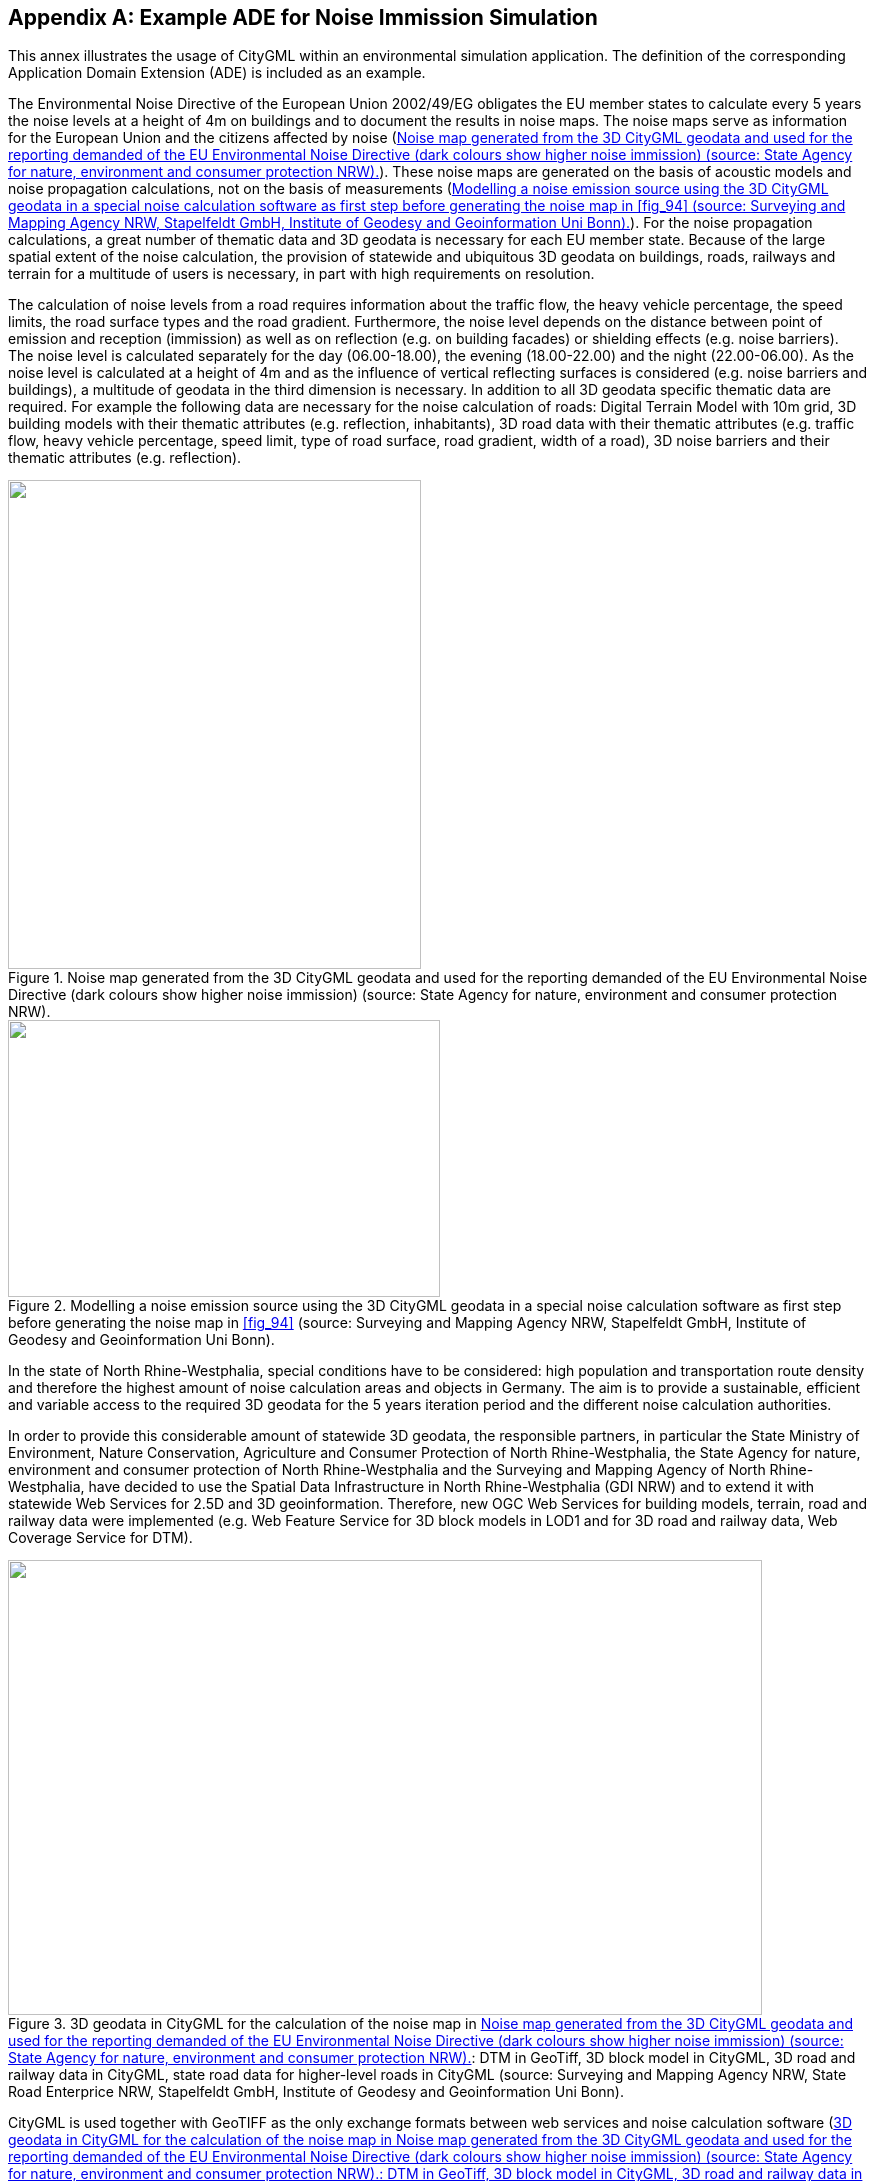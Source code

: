
[[annex_h]]
[appendix,obligation="informative"]
== Example ADE for Noise Immission Simulation

This annex illustrates the usage of CityGML within an environmental simulation
application. The definition of the corresponding Application Domain Extension
(ADE) is included as an example.

The Environmental Noise Directive of the European Union 2002/49/EG obligates the
EU member states to calculate every 5 years the noise levels at a height of 4m
on buildings and to document the results in noise maps. The noise maps serve as
information for the European Union and the citizens affected by noise
(<<fig_94>>). These noise maps are generated on the basis of acoustic models and
noise propagation calculations, not on the basis of measurements (<<fig_95>>).
For the noise propagation calculations, a great number of thematic data and 3D
geodata is necessary for each EU member state. Because of the large spatial
extent of the noise calculation, the provision of statewide and ubiquitous 3D
geodata on buildings, roads, railways and terrain for a multitude of users is
necessary, in part with high requirements on resolution.

The calculation of noise levels from a road requires information about the
traffic flow, the heavy vehicle percentage, the speed limits, the road surface
types and the road gradient. Furthermore, the noise level depends on the
distance between point of emission and reception (immission) as well as on
reflection (e.g. on building facades) or shielding effects (e.g. noise
barriers). The noise level is calculated separately for the day (06.00-18.00),
the evening (18.00-22.00) and the night (22.00-06.00). As the noise level is
calculated at a height of 4m and as the influence of vertical reflecting
surfaces is considered (e.g. noise barriers and buildings), a multitude of
geodata in the third dimension is necessary. In addition to all 3D geodata
specific thematic data are required. For example the following data are
necessary for the noise calculation of roads: Digital Terrain Model with 10m
grid, 3D building models with their thematic attributes (e.g. reflection,
inhabitants), 3D road data with their thematic attributes (e.g. traffic flow,
heavy vehicle percentage, speed limit, type of road surface, road gradient,
width of a road), 3D noise barriers and their thematic attributes (e.g.
reflection).



[[fig_94]]
.Noise map generated from the 3D CityGML geodata and used for the reporting demanded of the EU Environmental Noise Directive (dark colours show higher noise immission) (source: State Agency for nature, environment and consumer protection NRW).
image::217.png["",413,489]



[[fig_95]]
.Modelling a noise emission source using the 3D CityGML geodata in a special noise calculation software as first step before generating the noise map in <<fig_94>> (source: Surveying and Mapping Agency NRW, Stapelfeldt GmbH, Institute of Geodesy and Geoinformation Uni Bonn).
image::218.png["",432,277]



In the state of North Rhine-Westphalia, special conditions have to be
considered: high population and transportation route density and therefore the
highest amount of noise calculation areas and objects in Germany. The aim is to
provide a sustainable, efficient and variable access to the required 3D geodata
for the 5 years iteration period and the different noise calculation
authorities.

In order to provide this considerable amount of statewide 3D geodata, the
responsible partners, in particular the State Ministry of Environment, Nature
Conservation, Agriculture and Consumer Protection of North Rhine-Westphalia, the
State Agency for nature, environment and consumer protection of North
Rhine-Westphalia and the Surveying and Mapping Agency of North Rhine-Westphalia,
have decided to use the Spatial Data Infrastructure in North Rhine-Westphalia
(GDI NRW) and to extend it with statewide Web Services for 2.5D and 3D
geoinformation. Therefore, new OGC Web Services for building models, terrain,
road and railway data were implemented (e.g. Web Feature Service for 3D block
models in LOD1 and for 3D road and railway data, Web Coverage Service for DTM).


[[fig_96]]
.3D geodata in CityGML for the calculation of the noise map in <<fig_94>>: DTM in GeoTiff, 3D block model in CityGML, 3D road and railway data in CityGML, state road data for higher-level roads in CityGML (source: Surveying and Mapping Agency NRW, State Road Enterprice NRW, Stapelfeldt GmbH, Institute of Geodesy and Geoinformation Uni Bonn).
image::224.png["",754,455]



CityGML is used together with GeoTIFF as the only exchange formats between web
services and noise calculation software (<<fig_96>> - <<fig_98>>). For the
special requirements of the noise directive, a CityGML noise application schema
has been developed by the Institute of Geodesy and Geoinformation University of
Bonn and the Special Interest Group SIG 3D of GDI NRW. It is based on the ADE
mechanism (see <<scls_6-12>> and <<scls_10-13>>). This mechanism allows the
supplementation of existing classes and objects in CityGML (e.g. buildings) by
thematic attributes. The quantity as well as the type of these attributes is
selectable. The CityGML schema can also be complemented by new classes. Hence,
the noise application schema contains new objects (e.g. segmentation of roads
according to noise requirements - _NoiseRoadSegment_, <<fig_99>>) as well as
noise attributes attached to existing objects (e.g. reflection of buildings,
<<fig_100>>). These additional noise attributes are derived from regulations
issued by the Federal Government of Germany realising the obligations of the
Environmental Noise Directive of the European Union (cf. BImSchV 2006, VBUS
2006, VBUSch 2006).

The interoperability techniques of this project demonstrate a remarkable
innovation, as for the first time statewide 3D geodata are provided via common
standards and web services (cf. Czerwinski et al. 2006b). Therefore, the Spatial
Data Infrastructure for noise calculation in North Rhine-Westphalia provides an
application example for the INSPIRE directive of the European Union 2007/2/EC
(Infrastructure for Spatial Information in Europe) (cf. Czerwinski et al. 2007).

[[fig_97]]
.3D geodata in CityGML for the calculation of the noise map in <<fig_94>>: Derived contour lines for the generation of CityGML breaklines, 3D block model in CityGML, 3D road and railway data in CityGML, state road data for higher-level roads in CityGML (source: Surveying and Mapping Agency NRW, State Road Enterprise NRW, Stapelfeldt GmbH, Institute of Geodesy and Geoinformation Uni Bonn).
image::226.png["",758,337]


[[fig_98]]
.Extract from <<fig_97>> shows the integration of 3D block models in the DTM by appropriate CityGML modelling (lowest point of ALK building polygon is taken as measure to generate the building bottom side) (source: Surveying and Mapping Agency NRW, Stapelfeldt GmbH, Institute of Geodesy and Geoinformation Uni Bonn).
image::227.png["",703,241]



=== CityGML Noise ADE

In this section the data models for the CityGML Noise ADE are given as UML
diagrams and XML schema. As the semantics of the specific attributes and object
types result from the German regulations for noise immision computations, they
are not explained in detail here (see BimSchV 2006, VBUS 2006, VBUSch 2006). The
purpose of this section is to provide an example how CityGML can be extended
using the ADE mechanism. The XML Schema definition of the CityGML Noise ADE
together with example datasets can be obtained from
http://schemas.opengis.net/citygml/examples/2.0/ade/noise-ade/[http://schemas.opengis.net/citygml/examples/2.0/ade/noise-ade/].



[[fig_99]]
.CityGML noise application schema -- transportation model (light yellow=CityGML _Transportation_ module, light orange=CityGML Noise ADE). Prefixes are used to indicate XML namespaces associated with model elements. Element names without a prefix are defined within the CityGML _Transportation_ module. The prefix _noise_ is associated with the CityGML Noise ADE (source: Institute of Geodesy and Geoinformation Uni Bonn).
image::228.png["",756,733]

[[fig_100]]
.CityGML noise application schema -- excerpt of the building model (light yellow=CityGML _Building_ module, light orange=CityGML Noise ADE). Prefixes are used to indicate XML namespaces associated with model elements. Element names without a prefix are defined within the CityGML _Building_ module. The prefix _noise_ is associated with the CityGML Noise ADE (source: Institute of Geodesy and Geoinformation Uni Bonn).
image::229.png["",475,559]

[[fig_101]]
.CityGML noise application schema -- city furniture model (light yellow=CityGML _CityFurniture_ module, light orange=CityGML Noise ADE). Prefixes are used to indicate XML namespaces associated with model elements. Element names without a prefix are defined within the CityGML _CityFurniture_ module. The prefix _noise_ is associated with the CityGML Noise ADE (source: Institute of Geodesy and Geoinformation Uni Bonn).
image::230.png["",755,370]




.Header of the Noise ADE Schema definition file
[source%unnumbered,xml]
----
<?xml version="1.0" encoding="UTF-8"?>
<xsd:schema xmlns="http://www.citygml.org/ade/noise_de/2.0"
	xmlns:gml="http://www.opengis.net/gml"
	xmlns:core="http://www.opengis.net/citygml/2.0"
	xmlns:bldg="http://www.opengis.net/citygml/building/2.0"
	xmlns:frn="http://www.opengis.net/citygml/cityfurniture/2.0"
	xmlns:tran="http://www.opengis.net/citygml/transportation/2.0"
	xmlns:xsd="http://www.w3.org/2001/XMLSchema"targetNamespace="http://www.citygml.org/ade/noise_de/2.0"
	elementFormDefault="qualified" attributeFormDefault="unqualified">
	<xsd:import namespace="http://www.opengis.net/gml" schemaLocation="http://schemas.opengis.net/gml/3.1.1/base/gml.xsd"/>
	<xsd:import namespace="http://www.opengis.net/citygml/2.0"
							schemaLocation="http://schemas.opengis.net/citygml/2.0/cityGMLBase.xsd"/>
	<xsd:import namespace="http://www.opengis.net/citygml/transportation/2.0"
							schemaLocation="http://schemas.opengis.net/citygml/transportation/2.0/transportation.xsd"/>
	<xsd:import namespace="http://www.opengis.net/citygml/building/2.0"
							schemaLocation="http://schemas.opengis.net/citygml/building/2.0/building.xsd"/>
	<xsd:import namespace="http://www.opengis.net/citygml/cityfurniture/2.0"
							schemaLocation="http://schemas.opengis.net/citygml/cityfurniture/2.0/cityFurniture.xsd"/>
	...
</xsd:schema>
----



.NoiseCityFurnitureSegmentTypeType**, NoiseCityFurnitureSegment
[source%unnumbered,xml]
----
<xsd:element name="noiseCityFurnitureSegmentProperty" type="NoiseCityFurnitureSegmentPropertyType"
	substitutionGroup="frn:_GenericApplicationPropertyOfCityFurniture"/>
<!-- ============================================================================================ -->
<xsd:complexType name="NoiseCityFurnitureSegmentPropertyType">
	<xsd:sequence minOccurs="0">
		<xsd:element ref="NoiseCityFurnitureSegment" minOccurs="0"/>
	</xsd:sequence>
	<xsd:attributeGroup ref="gml:AssociationAttributeGroup"/>
</xsd:complexType>
<!-- ============================================================================================ -->
<xsd:complexType name="NoiseCityFurnitureSegmentType">
	<xsd:complexContent>
		<xsd:extension base="core:AbstractCityObjectType">
			<xsd:sequence>
				<xsd:element name="type" type="gml:CodeType" minOccurs="0"/>
				<xsd:element name="reflection" type="xsd:string" minOccurs="0"/>
				<xsd:element name="reflectionCorrection" type="gml:MeasureType" minOccurs="0"/>
				<xsd:element name="height" type="gml:LengthType" minOccurs="0"/>
				<xsd:element name="distance" type="gml:LengthType" minOccurs="0"/>
				<xsd:element name="lod0BaseLine" type="gml:CurvePropertyType"/>
			</xsd:sequence>
		</xsd:extension>
	</xsd:complexContent>
</xsd:complexType>
<!-- ============================================================================================ -->
<xsd:element name="NoiseCityFurnitureSegment" type="NoiseCityFurnitureSegmentType" substitutionGroup="core:_CityObject"/>
----



.NoiseRoadSegmentType, NoiseRoadSegment
[source%unnumbered,xml]
----
<xsd:element name="noiseRoadSegmentProperty" type="NoiseRoadSegmentPropertyType"
	substitutionGroup="tran:_GenericApplicationPropertyOfRoad"/>
<!-- ============================================================================================ -->
<xsd:complexType name="NoiseRoadSegmentPropertyType">
	<xsd:sequence minOccurs="0">
		<xsd:element ref="NoiseRoadSegment"/>
	</xsd:sequence>
	<xsd:attributeGroup ref="gml:AssociationAttributeGroup"/>
</xsd:complexType>
<!-- ============================================================================================ -->
<xsd:complexType name="NoiseRoadSegmentType">
	<xsd:complexContent>
		<xsd:extension base="tran:AbstractTransportationObjectType">
			<xsd:sequence>
				<xsd:element name="mDay" type="gml:MeasureType" minOccurs="0"/>
				<xsd:element name="mEvening" type="gml:MeasureType" minOccurs="0"/>
				<xsd:element name="mNight" type="gml:MeasureType" minOccurs="0"/>
				<xsd:element name="mDay16" type="gml:MeasureType" minOccurs="0"/>
				<xsd:element name="pDay" type="gml:MeasureType" minOccurs="0"/>
				<xsd:element name="pEvening" type="gml:MeasureType" minOccurs="0"/>
				<xsd:element name="pNight" type="gml:MeasureType" minOccurs="0"/>
				<xsd:element name="pDay16" type="gml:MeasureType" minOccurs="0"/>
				<xsd:element name="dtv" type="gml:MeasureType" minOccurs="0"/>
				<xsd:element name="speedDayPkw" type="gml:SpeedType" minOccurs="0"/>
				<xsd:element name="speedEveningPkw" type="gml:SpeedType" minOccurs="0"/>
				<xsd:element name="speedNightPkw" type="gml:SpeedType" minOccurs="0"/>
				<xsd:element name="speedDayLkw" type="gml:SpeedType" minOccurs="0"/>
				<xsd:element name="speedEveningLkw" type="gml:SpeedType" minOccurs="0"/>
				<xsd:element name="speedNightLkw" type="gml:SpeedType" minOccurs="0"/>
				<xsd:element name="roadSurfaceMaterial" type="xsd:string" minOccurs="0"/>
				<xsd:element name="roadSurfaceCorrection" type="gml:MeasureType" minOccurs="0"/>
				<xsd:element name="distanceCarriageway" type="gml:LengthType" minOccurs="0"/>
				<xsd:element name="distanceD" type="gml:LengthType" minOccurs="0"/>
				<xsd:element name="bridge" type="xsd:boolean" minOccurs="0"/>
				<xsd:element name="tunnel" type="xsd:boolean" minOccurs="0"/>
				<xsd:element name="roadGradientPercent" type="gml:MeasureType" minOccurs="0"/>
				<xsd:element name="lod0BaseLine" type="gml:CurvePropertyType"/>
				<xsd:element name="lineage" type="xsd:string" minOccurs="0"/>
			</xsd:sequence>
		</xsd:extension>
	</xsd:complexContent>
</xsd:complexType>
<!-- ============================================================================================ -->
<xsd:element name="NoiseRoadSegment" type="NoiseRoadSegmentType" substitutionGroup="core:_CityObject"/>
----



.NoiseRailwaySegmentType, NoiseRailwaySegment
[source%unnumbered,xml]
----
<xsd:complexType name="NoiseRailwaySegmentPropertyType">
	<xsd:sequence minOccurs="0">
		<xsd:element ref="NoiseRailwaySegment"/>
	</xsd:sequence>
	<xsd:attributeGroup ref="gml:AssociationAttributeGroup"/>
</xsd:complexType>
<!-- ============================================================================================ -->
<xsd:complexType name="NoiseRailwaySegmentType">
	<xsd:complexContent>
		<xsd:extension base="tran:AbstractTransportationObjectType">
			<xsd:sequence>
				<xsd:element name="railwaySurfaceMaterial" type="xsd:string" minOccurs="0"/>
				<xsd:element name="railwaySurfaceCorrection" type="gml:MeasureType" minOccurs="0"/>
				<xsd:element name="bridge" type="xsd:boolean" minOccurs="0"/>
				<xsd:element name="crossing" type="xsd:boolean" minOccurs="0"/>
				<xsd:element name="curveRadius" type="gml:LengthType" minOccurs="0"/>
				<xsd:element name="additionalCorrectionSegment" type="gml:MeasureType" minOccurs="0"/>
				<xsd:element name="lod0BaseLine" type="gml:CurvePropertyType"/>
				<xsd:element name="usedBy" type="TrainPropertyType" minOccurs="0" maxOccurs="unbounded"/>
			</xsd:sequence>
		</xsd:extension>
	</xsd:complexContent>
</xsd:complexType>
<!-- ============================================================================================ -->
<xsd:element name="NoiseRailwaySegment" type="NoiseRailwaySegmentType" substitutionGroup="core:_CityObject"/>
----


.TrainType, TrainPropertyType
[source%unnumbered,xml]
----
<xsd:complexType name="TrainPropertyType">
	<xsd:sequence>
		<xsd:element name="Train" type="TrainType"/>
	</xsd:sequence>
	<xsd:attributeGroup ref="gml:AssociationAttributeGroup"/>
</xsd:complexType>
<!-- ============================================================================================ -->
<xsd:complexType name="TrainType">
	<xsd:complexContent>
		<xsd:extension base="gml:AbstractFeatureType">
			<xsd:sequence>
				<xsd:element name="trainType" type="xsd:string"/>
				<xsd:element name="trainTypeCorrection" type="gml:MeasureType" minOccurs="0"/>
				<xsd:element name="brakePortionDay" type="gml:MeasureType" minOccurs="0"/>
				<xsd:element name="brakePortionEvening" type="gml:MeasureType" minOccurs="0"/>
				<xsd:element name="brakePortionNight" type="gml:MeasureType" minOccurs="0"/>
				<xsd:element name="lengthDay" type="gml:LengthType" minOccurs="0"/>
				<xsd:element name="lengthEvening" type="gml:LengthType" minOccurs="0"/>
				<xsd:element name="lengthNight" type="gml:LengthType" minOccurs="0"/>
				<xsd:element name="speedDay" type="gml:SpeedType" minOccurs="0"/>
				<xsd:element name="speedEvening" type="gml:SpeedType" minOccurs="0"/>
				<xsd:element name="speedNight" type="gml:SpeedType" minOccurs="0"/>
				<xsd:element name="additionalCorrectionTrain" type="gml:MeasureType" minOccurs="0"/>
			</xsd:sequence>
		</xsd:extension>
	</xsd:complexContent>
</xsd:complexType>
----

.Application specific attributes for _AbstractBuilding
[source%unnumbered,xml]
----
<xsd:element name="buildingReflection" type="xsd:string"
                            substitutionGroup="bldg:_GenericApplicationPropertyOfAbstractBuilding"/>
<xsd:element name="buildingReflectionCorrection" type="gml:MeasureType"
                            substitutionGroup="bldg:_GenericApplicationPropertyOfAbstractBuilding"/>
<xsd:element name="buildingLDenMax" type="gml:MeasureType"
                            substitutionGroup="bldg:_GenericApplicationPropertyOfAbstractBuilding"/>
<xsd:element name="buildingLDenMin" type="gml:MeasureType"
                            substitutionGroup="bldg:_GenericApplicationPropertyOfAbstractBuilding"/>
<xsd:element name="buildingLDenEq" type="gml:MeasureType"
                            substitutionGroup="bldg:_GenericApplicationPropertyOfAbstractBuilding"/>
<xsd:element name="buildingLNightMax" type="gml:MeasureType"
                            substitutionGroup="bldg:_GenericApplicationPropertyOfAbstractBuilding"/>
<xsd:element name="buildingLNightMin" type="gml:MeasureType"
                            substitutionGroup="bldg:_GenericApplicationPropertyOfAbstractBuilding"/>
<xsd:element name="buildingLNightEq" type="gml:MeasureType"
                            substitutionGroup="bldg:_GenericApplicationPropertyOfAbstractBuilding"/>
<xsd:element name="buildingHabitants" type="xsd:positiveInteger"
                            substitutionGroup="bldg:_GenericApplicationPropertyOfAbstractBuilding"/>
<xsd:element name="buildingAppartments" type="xsd:positiveInteger"
                            substitutionGroup="bldg:_GenericApplicationPropertyOfAbstractBuilding"/>
<xsd:element name="buildingImmissionPoints" type="gml:integerList"
                            substitutionGroup="bldg:_GenericApplicationPropertyOfAbstractBuilding"/>
<xsd:element name="remark" type="xsd:string"
                            substitutionGroup="bldg:_GenericApplicationPropertyOfAbstractBuilding"/>
----



=== Example dataset

The following dataset illustrates a CityGML instance document which uses the
application noise schema. It contains two CityObject features: a road object and
a building object. The dataset references the XML Schema definition file of the
CityGML Noise ADE which explicitly imports the XML Schema definitions of the
CityGML modules extended by the Noise ADE (_CityGML Core_, _Building_,
_Transportation_, and _CityFurniture_ module). Thus, all classes defined by the
employed CityGML modules can be used in the instance document. Furthermore, the
application specific additions such as new object types (e.g.
_NoiseRoadSegment_) and additional thematic attributes (e.g. the attributes
defined for __AbstractBuilding_) are available. These additional elements are
distinguished from standard CityGML elements by the namespace prefix _noise_
which refers to the noise schema definition.


[[listing_14:]]
.Excerpt from a CityGML dataset implementing the illustrated CityGML noise application schema.
[source,xml]
----
<?xml version="1.0" encoding="ISO-8859-1"?>
<CityModel xmlns="http://www.opengis.net/citygml/2.0"
	xmlns:tran="http://www.opengis.net/citygml/transportation/2.0"
	xmlns:bldg="http://www.opengis.net/citygml/building/2.0"
	xmlns:noise="http://www.citygml.org/ade/noise_de/2.0"
	xmlns:gml="http://www.opengis.net/gml" xmlns:xlink="http://www.w3.org/1999/xlink"
	xmlns:xAL="urn:oasis:names:tc:ciq:xsdschema:xAL:2.0" xmlns:xsi="http://www.w3.org/2001/XMLSchema-instance"
	xsi:schemaLocation="http://www.citygml.org/ade/noise_de NoiseADE/CityGML-NoiseADE.xsd">
	<gml:boundedBy>
		<gml:Envelope srsName="urn:ogc:def:crs,crs:EPSG:6.12:31466,crs:EPSG:6.12:5783">
			<gml:pos srsDimension="3">5616000.0 2540097.5 54.5</gml:pos>
			<gml:pos srsDimension="3">5673522.3 2576495.6 172.9</gml:pos>
		</gml:Envelope>
	</gml:boundedBy>
	<cityObjectMember>
		<tran:Road gml:id="CR_0815">
			<gml:name>B1</gml:name>
			<gml:boundedBy>
				<gml:Envelope srsName="urn:ogc:def:crs,crs:EPSG:6.12:31466,crs:EPSG:6.12:5783">
					<gml:pos srsDimension="3">5618686.0 2573988.4 158.0</gml:pos>
					<gml:pos srsDimension="3">5618705.5 2574049.8 158.2</gml:pos>
				</gml:Envelope>
			</gml:boundedBy>
			<tran:function>B1303</tran:function>
			<noise:noiseRoadSegmentProperty>
				<noise:NoiseRoadSegment gml:id="CNRS_0815">
					<gml:boundedBy>
						<gml:Envelope srsName="urn:ogc:def:crs,crs:EPSG:6.12:31466,crs:EPSG:6.12:5783">
							<gml:pos srsDimension="3">5618686.0 2573988.4 158.0</gml:pos>
							<gml:pos srsDimension="3">5618705.5 2574049.8 158.2</gml:pos>
						</gml:Envelope>
					</gml:boundedBy>
					<noise:mDay uom="kfzph">2564.123</noise:mDay>
					<noise:mEvening uom="kfzph">145.123</noise:mEvening>
					<noise:mNight uom="kfzph">1231.123</noise:mNight>
					<noise:mDay16 uom="kfzph">2010.123</noise:mDay16>
					<noise:pDay uom="percent">25.123</noise:pDay>
					<noise:pEvening uom="percent">35.123</noise:pEvening>
					<noise:pNight uom="percent">45.123</noise:pNight>
					<noise:pDay16 uom="percent">30.123</noise:pDay16>
					<noise:dtv uom="kfzp24h">20564.123</noise:dtv>
					<noise:speedDayPkw uom="kmph">130.123</noise:speedDayPkw>
					<noise:speedEveningPkw uom="kmph">100.123</noise:speedEveningPkw>
					<noise:speedNightPkw uom="kmph">50.123</noise:speedNightPkw>
					<noise:speedDayLkw uom="kmph">80.123</noise:speedDayLkw>
					<noise:speedEveningLkw uom="kmph">80.123</noise:speedEveningLkw>
					<noise:speedNightLkw uom="kmph">50.123</noise:speedNightLkw>
					<noise:roadSurfaceMaterial>Pflaster mit ebener Oberfläche</noise:roadSurfaceMaterial>
					<noise:roadSurfaceCorrection uom="dB">2.123</noise:roadSurfaceCorrection>
					<noise:distanceCarriageway uom="m">15.123</noise:distanceCarriageway>
					<noise:distanceD uom="m">10.123</noise:distanceD>
					<noise:bridge>true</noise:bridge>
					<noise:tunnel>false</noise:tunnel>
					<noise:roadGradientPercent uom="percent">5.245</noise:roadGradientPercent>
					<noise:lod0BaseLine>
						<gml:LineString srsName="urn:ogc:def:crs,crs:EPSG:6.12:31466,crs:EPSG:6.12:5783" srsDimension="3">
							<gml:coordinates decimal="." cs="," ts=" ">5618686.0, 2573988.4,158.200000
								5618692.5,2574008.8,158.000000 5618705.5,2574049.8,158.100000</gml:coordinates>
						</gml:LineString>
					</noise:lod0BaseLine>
					<noise:lineage>ATKIS-LVermA</noise:lineage>
				</noise:NoiseRoadSegment>
			</noise:noiseRoadSegmentProperty>
			...
		</tran:Road>
	</cityObjectMember>
	<cityObjectMember>
		<bldg:Building gml:id="UUID_ef6e19e3-c412-440b-8ba9-24900aa173b5">
			<gml:name>small building</gml:name>
			<creationDate>2007-01-04</creationDate>
			<bldg:function>1060</bldg:function>
			<bldg:measuredHeight uom="m">2.38</bldg:measuredHeight>
			<bldg:lod1Solid>
				<gml:Solid>
					<gml:exterior>
						<gml:CompositeSurface>
							<gml:surfaceMember>
								<gml:Polygon srsName="urn:ogc:def:crs,crs:EPSG:6.12:31466,crs:EPSG:6.12:5783">
									<gml:outerBoundaryIs>
										<gml:LinearRing>
											<gml:coordinates cs="," decimal="." ts=" ">5662497.03,2559357.47,38.2357750703488
												5662489.23,2559355.51,38.2357750703488 5662488.178,2559355.247,38.2357750703488
												5662489.022,2559351.872,38.2357750703488 5662497.877,2559354.097,38.2357750703488
												5662501.43,2559354.99,38.2357750703488 5662500.584,2559358.357,38.2357750703488
												5662497.03,2559357.47,38.2357750703488</gml:coordinates>
										</gml:LinearRing>
									</gml:outerBoundaryIs>
								</gml:Polygon>
							</gml:surfaceMember>
							...
						</gml:CompositeSurface>
					</gml:exterior>
				</gml:Solid>
			</bldg:lod1Solid>
			<bldg:address>
				<Address>
					<xalAddress>
						<xAL:AddressDetails>
							<xAL:Country>
								<xAL:CountryName>Germany</xAL:CountryName>
								<xAL:Locality Type="Town">
									<xAL:LocalityName>Musterstadt</xAL:LocalityName>
									<xAL:Thoroughfare Type="Street">
										<xAL:ThoroughfareNumber>1</xAL:ThoroughfareNumber>
										<xAL:ThoroughfareName>Musterstrasse</xAL:ThoroughfareName>
									</xAL:Thoroughfare>
									<xAL:PostalCode>
										<xAL:PostalCodeNumber>10000</xAL:PostalCodeNumber>
									</xAL:PostalCode>
								</xAL:Locality>
							</xAL:Country>
						</xAL:AddressDetails>
					</xalAddress>
				</Address>
			</bldg:address>
			<noise:buildingReflection>Fassade</noise:buildingReflection>
			<noise:buildingReflectionCorrection uom="dB">3.23</noise:buildingReflectionCorrection>
			<noise:buildingLDenMax uom="dB">10</noise:buildingLDenMax>
			<noise:buildingLDenMin uom="dB">30</noise:buildingLDenMin>
			<noise:buildingLDenEq uom="dB">20</noise:buildingLDenEq>
			<noise:buildingLNightMax uom="dB">40</noise:buildingLNightMax>
			<noise:buildingLNightMin uom="dB">60</noise:buildingLNightMin>
			<noise:buildingLNightEq uom="dB">50</noise:buildingLNightEq>
			<noise:buildingHabitants>32</noise:buildingHabitants>
			<noise:buildingAppartments>8</noise:buildingAppartments>
			<noise:buildingImmissionPoints>45 1 1 1 50 2 2 2 </noise:buildingImmissionPoints>
		</bldg:Building>
	</cityObjectMember>
</CityModel>
----

